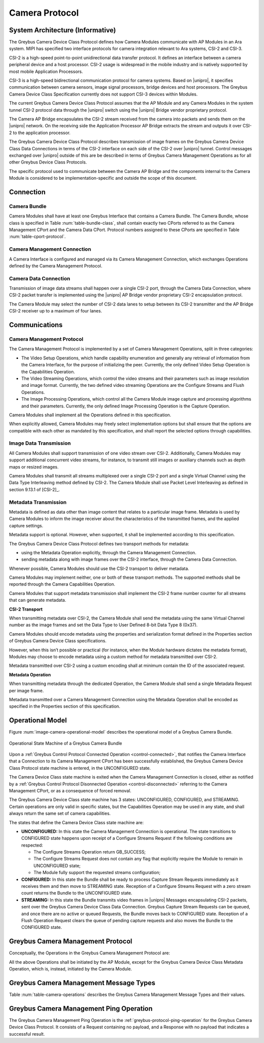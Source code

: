 Camera Protocol
---------------

System Architecture (Informative)
^^^^^^^^^^^^^^^^^^^^^^^^^^^^^^^^^

The Greybus Camera Device Class Protocol defines how Camera Modules communicate
with AP Modules in an Ara system.
MIPI has specified two interface protocols for camera integration relevant
to Ara systems, CSI-2 and CSI-3.

CSI-2 is a high-speed point-to-point unidirectional data transfer protocol.
It defines an interface between a camera peripheral device and a host processor.
CSI-2 usage is widespread in the mobile industry and is natively supported by
most mobile Application Processors.

CSI-3 is a high-speed bidirectional communication protocol for camera systems.
Based on |unipro|, it specifies communication between camera sensors, image
signal processors, bridge devices and host processors.
The Greybus Camera Device Class Specification currently does not support CSI-3
devices within Modules.

The current Greybus Camera Device Class Protocol assumes that the AP Module and
any Camera Modules in the system tunnel CSI-2 protocol data through the
|unipro| switch using the |unipro| Bridge vendor proprietary protocol.

.. FIXME: jmondi: Add reference to the forthcoming APBridge-AP connection
    and re-phrase the following paragraph as:
    The Camera AP Bridge encapsulates the CSI-2 stream received from the camera
    into packets and sends them to the application processor, as described in
    the :ref:`name-of-ref-target-to-introduction-which-also-needs-to-be-added`

The Camera AP Bridge encapsulates the CSI-2 stream received from the camera into
packets and sends them on the |unipro| network. On the receiving side the
Application Processor AP Bridge extracts the stream and outputs it over CSI-2
to the application processor.

The Greybus Camera Device Class Protocol describes transmission of image
frames on the Greybus Camera Device Class Data Connections in terms of the
CSI-2 interface on each side of the CSI-2 over |unipro| tunnel.
Control messages exchanged over |unipro| outside of this are be
described in terms of Greybus Camera Management Operations as for all other
Greybus Device Class Protocols.

The specific protocol used to communicate between the Camera AP Bridge
and the components internal to the Camera Module is considered to be
implementation-specific and outside the scope of this document.

Connection
^^^^^^^^^^

Camera Bundle
"""""""""""""

Camera Modules shall have at least one Greybus Interface that contains a Camera
Bundle. The Camera Bundle, whose class is specified in Table
:num:`table-bundle-class`, shall contain exactly two CPorts referred to as the
Camera Management CPort and the Camera Data CPort. Protocol numbers assigned to
these CPorts are specified in Table :num:`table-cport-protocol`.

Camera Management Connection
""""""""""""""""""""""""""""

A Camera Interface is configured and managed via its Camera Management
Connection, which exchanges Operations defined by the Camera Management
Protocol.

Camera Data Connection
""""""""""""""""""""""

Transmission of image data streams shall happen over a single CSI-2 port,
through the Camera Data Connection, where CSI-2 packet transfer is implemented
using the |unipro| AP Bridge vendor proprietary CSI-2 encapsulation protocol.

The Camera Module may select the number of CSI-2 data lanes to setup between
its CSI-2 transmitter and the AP Bridge CSI-2 receiver up to a maximum of four
lanes.

Communications
^^^^^^^^^^^^^^

Camera Management Protocol
""""""""""""""""""""""""""

.. TODO: jmondi: add reference to the list of camera management operations

The Camera Management Protocol is implemented by a set of Camera Management
Operations, split in three categories:

* The Video Setup Operations, which handle capability enumeration and generally
  any retrieval of information from the Camera Interface, for the purpose of
  initializing the peer.
  Currently, the only defined Video Setup Operation is the Capabilities
  Operation.

* The Video Streaming Operations, which control the video streams and their
  parameters such as image resolution and image format.
  Currently, the two defined video streaming Operations are the Configure
  Streams and Flush Operations.

* The Image Processing Operations, which control all the Camera Module image
  capture and processing algorithms and their parameters.
  Currently, the only defined Image Processing Operation is the Capture
  Operation.

Camera Modules shall implement all the Operations defined in this
specification.

When explicitly allowed, Camera Modules may freely select implementation
options but shall ensure that the options are compatible with each other
as mandated by this specification, and shall report the selected options
through capabilities.

Image Data Transmission
"""""""""""""""""""""""

.. pinchartl:
   TODO: Add descriptions of use cases (in particular still image capture)
   somewhere.

All Camera Modules shall support transmission of one video stream over CSI-2.
Additionally, Camera Modules may support additional concurrent video streams,
for instance, to transmit still images or auxiliary channels such as depth maps
or resized images.

Camera Modules shall transmit all streams multiplexed over a single CSI-2 port
and a single Virtual Channel using the Data Type Interleaving method defined
by CSI-2.
The Camera Module shall use Packet Level Interleaving as defined in section
9.13.1 of [CSI-2]_.

.. pinchartl:
   TODO: What are the minimum demultiplexing requirements of the AP
   CSI-2 receiver ?

Metadata Transmission
"""""""""""""""""""""

Metadata is defined as data other than image content that relates to a
particular image frame.
Metadata is used by Camera Modules to inform the image receiver about the
characteristics of the transmitted frames, and the applied capture settings.

Metadata support is optional. However, when supported, it shall be implemented
according to this specification.

The Greybus Camera Device Class Protocol defines two transport methods for
metadata:

* using the Metadata Operation explicitly, through the Camera Management
  Connection.
* sending metadata along with image frames over the CSI-2 interface, through
  the Camera Data Connection.

Whenever possible, Camera Modules should use the CSI-2 transport to deliver
metadata.

Camera Modules may implement neither, one or both of these transport methods.
The supported methods shall be reported through the Camera Capabilities
Operation.

Camera Modules that support metadata transmission shall implement the
CSI-2 frame number counter for all streams that can generate metadata.

.. pinchartl: TODO: Define the minimum counter period.

**CSI-2 Transport**

..  pinchartl:
    TODO: To be revised, meta-data stream configuration needs to be specified.

When transmitting metadata over CSI-2, the Camera Module shall send the metadata
using the same Virtual Channel number as the image frames and set the Data Type
to User Defined 8-bit Data Type 8 (0x37).

Camera Modules should encode metadata using the properties and serialization
format defined in the Properties section of Greybus Camera Device Class
specifications.

.. TODO: jmondi: insert reference to that section, once added

However, when this isn’t possible or practical (for instance, when the Module
hardware dictates the metadata format), Modules may choose to encode metadata
using a custom method for metadata transmitted over CSI-2.

Metadata transmitted over CSI-2 using a custom encoding shall at minimum
contain the ID of the associated request.

.. TODO: jmondi: we probably want some other mandatory field here

**Metadata Operation**

When transmitting metadata through the dedicated Operation, the Camera Module
shall send a single Metadata Request per image frame.

Metadata transmitted over a Camera Management Connection using the Metadata
Operation shall be encoded as specified in the Properties section of
this specification.

.. TODO: jmondi: insert reference to that section, once added

Operational Model
^^^^^^^^^^^^^^^^^

Figure :num:`image-camera-operational-model` describes the operational model of
a Greybus Camera Bundle.

.. _image-camera-operational-model:
.. figure:: /img/dot/camera-operational-model.png
   :align: center

   Operational State Machine of a Greybus Camera Bundle

Upon a :ref:`Greybus Control Protocol Connected Operation <control-connected>`,
that notifies the Camera Interface that a Connection to its Camera Management
CPort has been successfully established, the Greybus Camera Device Class
Protocol state machine is entered, in the UNCONFIGURED state.

The Camera Device Class state machine is exited when the Camera Management
Connection is closed, either as notified by a :ref:`Greybus Control Protocol
Disonnected Operation <control-disconnected>` referring to the Camera
Management CPort, or as a consequence of forced removal.

The Greybus Camera Device Class state machine has 3 states: UNCONFIGURED,
CONFIGURED, and STREAMING.  Certain operations
are only valid in specific states, but the Capabilities
Operation may be used in any state, and shall always return
the same set of camera capabilities.

The states that define the Camera Device Class state machine are:

* **UNCONFIGURED:**
  In this state the Camera Management Connection is operational.
  The state transitions to CONFIGURED state happens upon receipt of a
  Configure Streams Request if the following conditions are respected:

  * The Configure Streams Operation return GB_SUCCESS;
  * The Configure Streams Request does not contain any flag that explicitly
    require the Module to remain in UNCONFIGURED state;
  * The Module fully support the requested streams configuration;

* **CONFIGURED:**
  In this state the Bundle shall be ready to process Capture Stream Requests
  immediately as it receives them and then move to STREAMING state.
  Reception of a Configure Streams Request with a zero stream count returns
  the Bundle to the UNCONFIGURED state.

* **STREAMING:**
  In this state the Bundle transmits video frames in |unipro| Messages
  encapsulating CSI-2 packets, sent over the Greybus Camera Device Class Data
  Connection.
  Greybus Capture Stream Requests can be queued, and once there
  are no active or queued Requests, the Bundle moves back to CONFIGURED state.
  Reception of a Flush Operation Request clears the queue of pending capture
  requests and also moves the Bundle to the CONFIGURED state.

Greybus Camera Management Protocol
^^^^^^^^^^^^^^^^^^^^^^^^^^^^^^^^^^

Conceptually, the Operations in the Greybus Camera Management Protocol are:

.. c:function:: int ping(void);

    See :ref:`greybus-protocol-ping-operation`.

.. c:function:: int capabilities(u8 *capabilities);

   Retrieve the list of camera capabilities.

.. c:function:: int configure_streams(u8 num_streams, u8 *flags, struct stream_config *streams);

   Prepares for or halts video streams.

.. c:function:: int capture(u32 request_id, u8 streams, u16 num_frames, const u8 *settings, u16 size);

   Enqueue a frame capture request.

.. c:function:: int flush(u32 *request_id);

   Removes all capture requests from the request queue.

.. c:function:: void metadata(u8 *metadata);

    Send image metadata to the AP.

All the above Operations shall be initiated by the AP Module, except for the
Greybus Camera Device Class Metadata Operation, which is, instead, initiated
by the Camera Module.

Greybus Camera Management Message Types
^^^^^^^^^^^^^^^^^^^^^^^^^^^^^^^^^^^^^^^

Table :num:`table-camera-operations` describes the Greybus Camera Management
Message Types and their values.

.. figtable::
   :nofig:
   :label: table-camera-operations
   :caption: Camera Device Class operations
   :spec: l l l

    ===========================  =============  ==============
    Camera Operation Type        Request Value  Response Value
    ===========================  =============  ==============
    Ping                         0x00           0x80
    Reserved                     0x01           0x81
    Capabilities                 0x02           0x82
    Configure Streams            0x03           0x83
    Capture                      0x04           0x84
    Flush                        0x05           0x85
    Metadata                     0x06           N/A
    (all other values reserved)  0x07..0x7f     0x87..0xff
    ===========================  =============  ==============
..

.. FIXME: jmondi: the 0x86 Response Value shall be Reserved or N/A
   mbolivar: If you all decide to keep this as a unidirectional Operation,
   please make the response value column just "N/A" -- it's not reserved, it
   just doesn't exist.

Greybus Camera Management Ping Operation
^^^^^^^^^^^^^^^^^^^^^^^^^^^^^^^^^^^^^^^^

The Greybus Camera Management Ping Operation is the
:ref:`greybus-protocol-ping-operation` for the Greybus Camera Device Class
Protocol.
It consists of a Request containing no payload, and a Response
with no payload that indicates a successful result.

